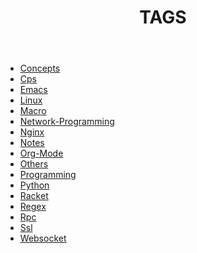 
#+TITLE: TAGS

#+HTML_HEAD_EXTRA:<link rel="stylesheet" type="text/css" href="../../../css/tags.css"/>

- [[file:tags/Concepts.html][Concepts]]
- [[file:tags/Cps.html][Cps]]
- [[file:tags/Emacs.html][Emacs]]
- [[file:tags/Linux.html][Linux]]
- [[file:tags/Macro.html][Macro]]
- [[file:tags/Network-Programming.html][Network-Programming]]
- [[file:tags/Nginx.html][Nginx]]
- [[file:tags/Notes.html][Notes]]
- [[file:tags/Org-Mode.html][Org-Mode]]
- [[file:tags/Others.html][Others]]
- [[file:tags/Programming.html][Programming]]
- [[file:tags/Python.html][Python]]
- [[file:tags/Racket.html][Racket]]
- [[file:tags/Regex.html][Regex]]
- [[file:tags/Rpc.html][Rpc]]
- [[file:tags/Ssl.html][Ssl]]
- [[file:tags/Websocket.html][Websocket]]
